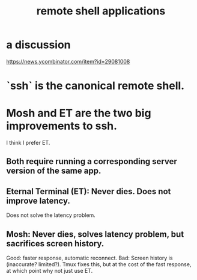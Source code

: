 :PROPERTIES:
:ID:       c15e1d4d-2b48-4dd7-beab-79d9bb1cd175
:END:
#+title: remote shell applications
* a discussion
  https://news.ycombinator.com/item?id=29081008
* `ssh` is the canonical remote shell.
* Mosh and ET are the two big improvements to ssh.
  I think I prefer ET.
** Both require running a corresponding server version of the same app.
** Eternal Terminal (ET): Never dies. Does not improve latency.
   Does not solve the latency problem.
** Mosh: Never dies, solves latency problem, but sacrifices screen history.
   Good: faster response, automatic reconnect.
   Bad: Screen history is (inaccurate? limited?).
     Tmux fixes this, but at the cost of the fast response,
     at which point why not just use ET.
